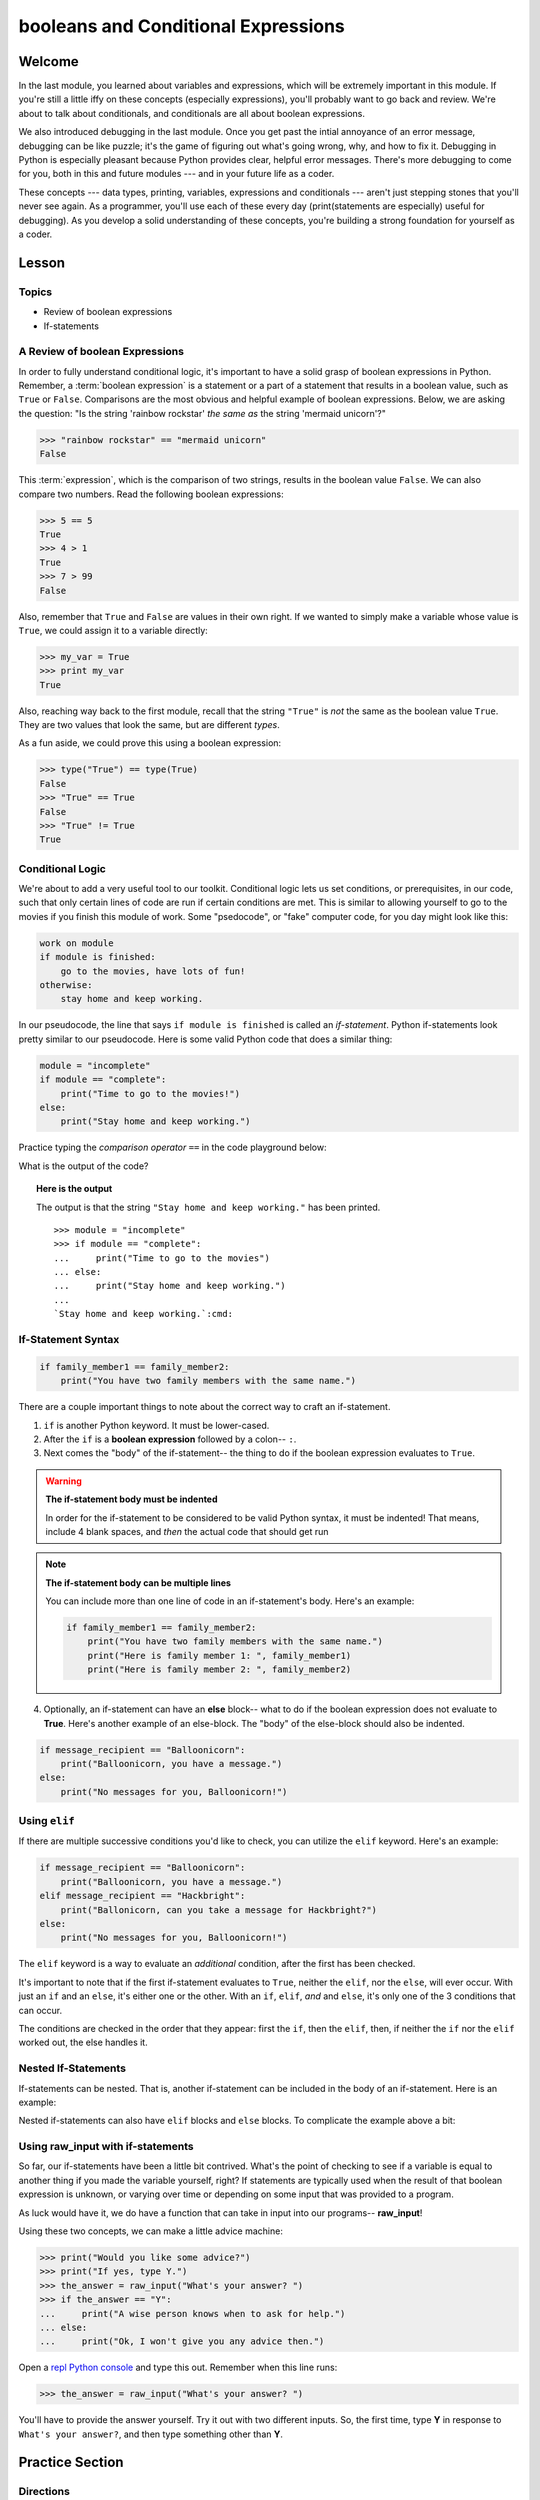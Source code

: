 ====================================
booleans and Conditional Expressions
====================================

Welcome
=======

In the last module, you learned about variables and expressions, which will be
extremely important in this module. If you're still a little iffy on these
concepts (especially expressions), you'll probably want to go back and review.
We're about to talk about conditionals, and conditionals are all about boolean
expressions.

.. FIXME: prescriptive language 

We also introduced debugging in the last module. Once you get past the intial
annoyance of an error message, debugging can be like puzzle; it's the game of
figuring out what's going wrong, why, and how to fix it. Debugging in Python
is especially pleasant because Python provides clear, helpful error messages.
There's more debugging to come for you, both in this and future modules ---
and in your future life as a coder.

.. FIXME: prescriptive language 

These concepts --- data types, printing, variables, expressions and
conditionals --- aren't just stepping stones that you'll never see again. As
a programmer, you'll use each of these every day (print(statements are especially)
useful for debugging). As you develop a solid understanding of these concepts,
you're building a strong foundation for yourself as a coder.

Lesson
======

Topics
------

- Review of boolean expressions

- If-statements

A Review of boolean Expressions
-------------------------------

In order to fully understand conditional logic, it's important to have a solid
grasp of boolean expressions in Python. Remember, a :term:`boolean expression` is a
statement or a part of a statement that results in a boolean value, such as
``True`` or ``False``. Comparisons are the most obvious and helpful example
of boolean expressions. Below, we are asking the question: "Is the string 
'rainbow rockstar' `the same as` the string 'mermaid unicorn'?"

.. code-block:: python

    >>> "rainbow rockstar" == "mermaid unicorn"
    False

This :term:`expression`, which is the comparison of two strings, results in the
boolean value ``False``. We can also compare two numbers. Read the following
boolean expressions:

.. code-block:: python

    >>> 5 == 5
    True
    >>> 4 > 1
    True
    >>> 7 > 99
    False

Also, remember that ``True`` and ``False`` are values in their own right. If
we wanted to simply make a variable whose value is ``True``, we could assign it
to a variable directly:

.. code-block:: python

    >>> my_var = True
    >>> print my_var
    True

Also, reaching way back to the first module, recall that the string ``"True"`` 
is *not* the same as the boolean value ``True``. They are two values that look 
the same, but are different `types`.

As a fun aside, we could prove this using a boolean expression:

.. code-block:: python

    >>> type("True") == type(True)
    False
    >>> "True" == True
    False
    >>> "True" != True
    True

.. glossary::

  expression
    A sequence of variables and operators (like ``+``, ``==``) that can be 
    :term:`evaluated` to produce a result. 

  boolean expression
    An expression that results in a boolean value - either ``True`` or ``False``.

  evaluate
    lorem ipsum

Conditional Logic
-----------------

.. FIXME: confusing example -> going to the movies if you finish...

We're about to add a very useful tool to our toolkit. Conditional logic lets us
set conditions, or prerequisites, in our code, such that only certain lines of
code are run if certain conditions are met. This is similar to allowing yourself
to go to the movies if you finish this module of work. Some "psedocode", or
"fake" computer code, for you day might look like this:

.. code-block:: python

    work on module
    if module is finished:
        go to the movies, have lots of fun!
    otherwise:
        stay home and keep working.

In our pseudocode, the line that says ``if module is finished`` is called an
`if-statement`. Python if-statements look pretty similar to our pseudocode.
Here is some valid Python code that does a similar thing:

.. code-block:: python

    module = "incomplete"
    if module == "complete":
        print("Time to go to the movies!")
    else:
        print("Stay home and keep working.")

Practice typing the `comparison operator` ``==`` in the code playground below:

.. playground::

  module = "incomplete"
  if module ?? "complete":
      print("Time to go to the movies!")
  else:
      print("Stay home and keep working.")

What is the output of the code?


.. topic:: **Here is the output**
    :class: hover-reveal

    The output is that the string ``"Stay home and keep working."`` has been
    printed.

    .. parsed-literal::
        :class: console

        >>> module = "incomplete"
        >>> if module == "complete":
        ...     print("Time to go to the movies")
        ... else:
        ...     print("Stay home and keep working.")
        ...
        `Stay home and keep working.`:cmd:

If-Statement Syntax
-------------------

.. code-block:: python

    if family_member1 == family_member2:
        print("You have two family members with the same name.")

There are a couple important things to note about the correct way to craft an if-statement.

1) ``if`` is another Python keyword. It must be lower-cased.
2) After the ``if`` is a **boolean expression** followed by a colon-- ``:``.
3) Next comes the "body" of the if-statement-- the thing to do if the boolean
   expression evaluates to ``True``.

.. warning:: **The if-statement body must be indented**

    In order for the if-statement to be considered to be valid Python syntax,
    it must be indented! That means, include 4 blank spaces, and *then* the
    actual code that should get run

.. note:: **The if-statement body can be multiple lines**

    You can include more than one line of code in an if-statement's
    body. Here's an example:

    .. code-block:: python

        if family_member1 == family_member2:
            print("You have two family members with the same name.")
            print("Here is family member 1: ", family_member1)
            print("Here is family member 2: ", family_member2)

4) Optionally, an if-statement can have an **else** block-- what to do if the
   boolean expression does not evaluate to **True**. Here's another example of
   an else-block. The "body" of the else-block should also be indented.

.. code-block:: python

    if message_recipient == "Balloonicorn":
        print("Balloonicorn, you have a message.")
    else:
        print("No messages for you, Balloonicorn!")

Using ``elif``
--------------

If there are multiple successive conditions you'd like to check, you can utilize
the ``elif`` keyword. Here's an example:

.. code-block:: python

    if message_recipient == "Balloonicorn":
        print("Balloonicorn, you have a message.")
    elif message_recipient == "Hackbright":
        print("Ballonicorn, can you take a message for Hackbright?")
    else:
        print("No messages for you, Balloonicorn!")

The ``elif`` keyword is a way to evaluate an *additional* condition, after the first
has been checked.

It's important to note that if the first if-statement evaluates to ``True``,
neither the ``elif``, nor the ``else``, will ever occur. With just an ``if``
and an ``else``, it's either one or the other. With an ``if``, ``elif``, *and*
and ``else``, it's only one of the 3 conditions that can occur.

The conditions are checked in the order that they appear: first the ``if``, then
the ``elif``, then, if neither the ``if`` nor the ``elif`` worked out, the else
handles it.

Nested If-Statements
--------------------

If-statements can be nested. That is, another if-statement can be included in
the body of an if-statement. Here is an example:

.. code-block:: python
  :emphasize-lines: 6

  num_pets = 5
  fav_animal = "cat"

  if num_pets > 5:
      print("Wow, that's a lot of pets!")
      if fav_animal == "cat":
          print("I like cats too!")

Nested if-statements can also have ``elif`` blocks and ``else`` blocks. To complicate the
example above a bit:

.. code-block:: python
  :emphasize-lines: 8-12

  num_pets = 5
  fav_animal = "cat"

  if num_pets > 5:
      print("Wow, that's a lot of pets!")
      if fav_animal == "cat":
          print("I like cats too!")
      else:
          print("Why don't you like cats??")
  elif num_pets == 2:
      print("I hope your two pets are friends.")
  elif num_pets == 0:
      print("Time to get a pet.")

Using **raw_input** with if-statements
--------------------------------------

So far, our if-statements have been a little bit contrived. What's the point of
checking to see if a variable is equal to another thing if you made the variable
yourself, right? If statements are typically used when the result of that boolean
expression is unknown, or varying over time or depending on some input that
was provided to a program.

As luck would have it, we do have a function that can take in input into our
programs-- **raw_input**!

Using these two concepts, we can make a little advice machine:

.. code-block:: python

    >>> print("Would you like some advice?")
    >>> print("If yes, type Y.")
    >>> the_answer = raw_input("What's your answer? ")
    >>> if the_answer == "Y":
    ...     print("A wise person knows when to ask for help.")
    ... else:
    ...     print("Ok, I won't give you any advice then.")

Open a `repl Python console
<https://repl.it/languages/python>`_ and type this out. Remember when this line runs:

.. code-block:: python

    >>> the_answer = raw_input("What's your answer? ")

You'll have to provide the answer yourself. Try it out with two different inputs.
So, the first time, type **Y** in response to ``What's your answer?``, and then
type something other than **Y**.


Practice Section
================

Directions
----------
.. FIXME: repl.it instructions
Login to your account and start a new repl `here
<https://repl.it/languages/python>`_. Title your new session
**module_3_practice.py**.

Complete the practice problems below in this repl console. If you'd like to
work through the practice in several sittings be sure to log in to Repl.it
and save your work in between.


1) Setup: Type the following into your repl Python console.

  .. code-block:: python

    adjective = "absolutely fabulous"
    adjective2 = "supercalifragilisticexpialidocious"
    noun = "aardvarks"
    noun2 = "billy goats"
    verb = "lollygagging"
    verb2 = "jogging"

2) Write an if-statement for each of the above variables. The if-statement
   should check whether the length of the variable's value is greater than 9
   characters. If it is, your code should print("long string". If it's)
   not, print("not a long string".)

   Here's a hint:

   .. topic:: Just the if-statement

   Here's the first part. It accomplishes *half* of the problem.
   However, it doesn't accomplish printing "not a long string" when the length
   is not greater than 9 characters.

   .. code-block:: python

     if len(adjective) > 9:
        print("long string")

3) Using the **raw_input** function, prompt yourself to type something. Be sure
   to capture what you type into a variable. Once you have the variable, print
   the length of whatever you typed.

4) Type the following into the repl Python console:

   >>> answer = raw_input("What is 2 + 2 ?")
   >>> answer_as_integer = int(answer)

   Then, write some code that follows these specifications:

   - If the user is correct, tell them they are correct.

   - If the user is incorrect, tell them whether their answer is too high or too
     low.

   Do this a couple of times, making sure that if you type 1) the wrong answer
   2) a "too high" answer and 3) a "too low" answer all show the correct output.

5) Write a conditional statement that checks if the variables **verb** and
   **verb2** are equal to one another. If they are, print("They are equal!". If)
   they aren't, print(3 things: the value of verb, the value of verb2, and the)
   message "These are not the same"

6) Type the following code to prompt the user to rate the movie *Wizard of Oz*

   >>> rating = raw_input("On a 1-10 scale, how would you rate Wizard of Oz?")
   >>> rating_as_integer = int(rating)

   Then, write an if/elif/else statement that follows these specifications:

   - If they rate less than 5, tell the user "Wow, you hated it!"

   - If they rate less than 7, tell the user "You are meh about this movie."

   - If they rate more than 7, tell the user "You loved it. There's no place like home."


Debugging
=========

Directions
----------

As a programmer, debugging is a fact of life. There are times you write code
that Python doesn't understand. In these cases, Python will display an error
message. The more familiar you are with Python's many error messages, the faster
you'll be at debugging code. But there's good news: Python's error messages are
incredibly descriptive and helpful in figuring out what the problem is.

In the following problems, you'll find code that is invalid or not allowed in
some way. Read the code, and see if you can predict what is wrong. When you're
ready, hover over the solution area to reveal the error message that Python
shows, along with an explanation of what is going wrong.


1) What's wrong with this code?
.. code-block:: python

  >>> rating = 5
  >>> if rating = 5:
  ...     print("Right in the middle.")

.. topic:: **Must use double-equals sign in if-statement**
  :class: hover-reveal

  Since the condition for an if-statement is a boolean expression, you *must*
  include 2 equals signs to compare equality in an if-statement.

  This code would throw a **SyntaxError**. Python even points out the single
  equals sign as the origin of the problem for us!

  ::

    >>> if rating = 5:
      File "<stdin>", line 1
        if rating = 5:
                  ^
    SyntaxError: invalid syntax

2) What's wrong with this code?

.. code-block:: python

  rating = 5
  if rating == 5:
  print("You rated a 5!")

.. FIXME: hover-reveal
.. topic:: **Missing indentation for if-statement body**
  :class: hover-reveal

  The if-statement body must be indented.

  :

  .. code-block:: python

    >>> if rating == 5:
    ... print("You rated a 5!")
      File "<stdin>", line 2
        print("You rated a 5!")
            ^
    IndentationError: expected an indented block

  Thankfully, Python is very good at showing us the problem. The next block of
  code was expected to be indented.

Final Assignment
================

.. FIXME: Replace repl.it with code playground
Create a new `repl
<https://repl.it/languages/python>`_ called **module_3_user_questions.py**.

Ask the user as series of questions using **raw_input**, capturing their input
into appropriately-named variables. The questions should be

- Do you like cats? Answer Y or N

  - If they do not like cats, ask them for their favorite animal.

- Do you like chocolate? Answer Y or N

  - If they do not like chocolate, ask them for their favorite dessert.

- Do you drink coffee? Answer Y or N

  - If they do drink coffee, ask them if they put sugar in it.

  - If they do not drink coffee, ask them what their favorite morning drink is.

- Do you live in California? Answer Y or N

  - If they do, ask them what city they live in.

  - If they do not, ask them what state they live in.

- Do you enjoy jokes? Answer Y or N

  - If they do enjoy jokes, ask them: What kinds of melons can't marry?

  - Regardless of their answer, print("Cantelopes")

  - If they do not enjoy jokes, ask them why, and capture that into a variable.

At the end of your program, print(a summary of all of the answers to their)
questions.
